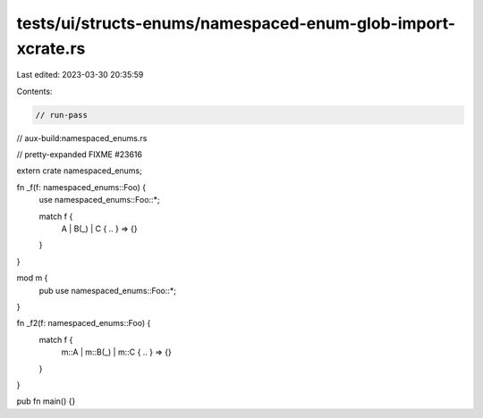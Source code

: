 tests/ui/structs-enums/namespaced-enum-glob-import-xcrate.rs
============================================================

Last edited: 2023-03-30 20:35:59

Contents:

.. code-block:: rs

    // run-pass
// aux-build:namespaced_enums.rs

// pretty-expanded FIXME #23616

extern crate namespaced_enums;

fn _f(f: namespaced_enums::Foo) {
    use namespaced_enums::Foo::*;

    match f {
        A | B(_) | C { .. } => {}
    }
}

mod m {
    pub use namespaced_enums::Foo::*;
}

fn _f2(f: namespaced_enums::Foo) {
    match f {
        m::A | m::B(_) | m::C { .. } => {}
    }
}

pub fn main() {}


